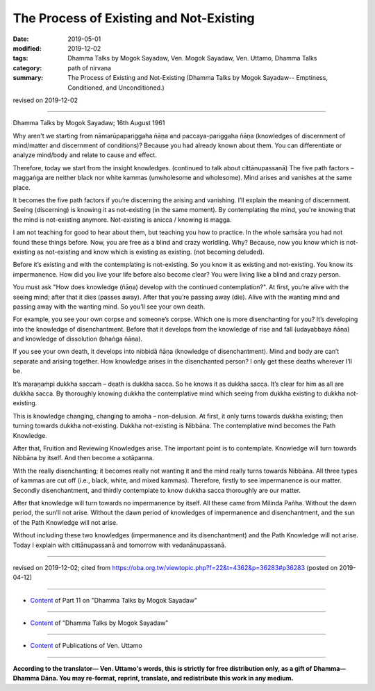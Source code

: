 ==========================================
The Process of Existing and Not-Existing
==========================================

:date: 2019-05-01
:modified: 2019-12-02
:tags: Dhamma Talks by Mogok Sayadaw, Ven. Mogok Sayadaw, Ven. Uttamo, Dhamma Talks
:category: path of nirvana
:summary: The Process of Existing and Not-Existing (Dhamma Talks by Mogok Sayadaw-- Emptiness, Conditioned, and Unconditioned.)

revised on 2019-12-02

------

Dhamma Talks by Mogok Sayadaw; 16th August 1961

Why aren't we starting from nāmarūpapariggaha ñāṇa and paccaya-pariggaha ñāṇa (knowledges of discernment of mind/matter and discernment of conditions)? Because you had already known about them. You can differentiate or analyze mind/body and relate to cause and effect. 

Therefore, today we start from the insight knowledges. (continued to talk about cittānupassanā) The five path factors – maggaṅga are neither black nor white kammas (unwholesome and wholesome). Mind arises and vanishes at the same place. 

It becomes the five path factors if you’re discerning the arising and vanishing. I’ll explain the meaning of discernment. Seeing (discerning) is knowing it as not-existing (in the same moment). By contemplating the mind, you're knowing that the mind is not-existing anymore. Not-existing is anicca / knowing is magga. 

I am not teaching for good to hear about them, but teaching you how to practice. In the whole saṁsāra you had not found these things before. Now, you are free as a blind and crazy worldling. Why? Because, now you know which is not-existing as not-existing and know which is existing as existing. (not becoming deluded). 

Before it’s existing and with the contemplating is not-existing. So you know it as existing and not-existing. You know its impermanence. How did you live your life before also become clear? You were living like a blind and crazy person. 

You must ask "How does knowledge (ñāṇa) develop with the continued contemplation?". At first, you’re alive with the seeing mind; after that it dies (passes away). After that you’re passing away (die). Alive with the wanting mind and passing away with the wanting mind. So you’ll see your own death. 

For example, you see your own corpse and someone’s corpse. Which one is more disenchanting for you? It’s developing into the knowledge of disenchantment. Before that it develops from the knowledge of rise and fall (udayabbaya ñāṇa) and knowledge of dissolution (bhaṅga ñāṇa).

If you see your own death, it develops into nibbidā ñāṇa (knowledge of disenchantment). Mind and body are can’t separate and arising together. How knowledge arises in the disenchanted person? I only get these deaths wherever I’ll be. 

It’s maraṇaṁpi dukkha saccaṁ – death is dukkha sacca. So he knows it as dukkha sacca. It’s clear for him as all are dukkha sacca. By thoroughly knowing dukkha the contemplative mind which seeing from dukkha existing to dukkha not-existing. 

This is knowledge changing, changing to amoha – non-delusion. At first, it only turns towards dukkha existing; then turning towards dukkha not-existing. Dukkha not-existing is Nibbāna. The contemplative mind becomes the Path Knowledge. 

After that, Fruition and Reviewing Knowledges arise. The important point is to contemplate. Knowledge will turn towards Nibbāna by itself. And then become a sotāpanna.

With the really disenchanting; it becomes really not wanting it and the mind really turns towards Nibbāna. All three types of kammas are cut off (i.e., black, white, and mixed kammas). Therefore, firstly to see impermanence is our matter. Secondly disenchantment, and thirdly contemplate to know dukkha sacca thoroughly are our matter. 

After that knowledge will turn towards no impermanence by itself. All these came from Milinda Pañha. Without the dawn period, the sun’ll not arise. Without the dawn period of knowledges of impermanence and disenchantment, and the sun of the Path Knowledge will not arise. 

Without including these two knowledges (impermanence and its disenchantment) and the Path Knowledge will not arise. Today I explain with cittānupassanā and tomorrow with vedanānupassanā.

------

revised on 2019-12-02; cited from https://oba.org.tw/viewtopic.php?f=22&t=4362&p=36283#p36283 (posted on 2019-04-12)

------

- `Content <{filename}pt11-content-of-part11%zh.rst>`__ of Part 11 on "Dhamma Talks by Mogok Sayadaw"

------

- `Content <{filename}content-of-dhamma-talks-by-mogok-sayadaw%zh.rst>`__ of "Dhamma Talks by Mogok Sayadaw"

------

- `Content <{filename}../publication-of-ven-uttamo%zh.rst>`__ of Publications of Ven. Uttamo

------

**According to the translator— Ven. Uttamo's words, this is strictly for free distribution only, as a gift of Dhamma—Dhamma Dāna. You may re-format, reprint, translate, and redistribute this work in any medium.**

..
  12-02 rev. proofread by bhante; old title:Simple and Direct (duplicated title with part 12)
  2019-04-30  create rst; the same title as part 12-11; post on 05-01